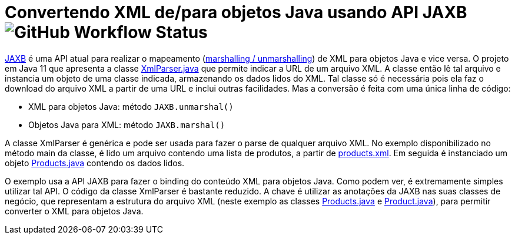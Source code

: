 = Convertendo XML de/para objetos Java usando API JAXB image:https://img.shields.io/github/workflow/status/manoelcampos/xml-parsing-jaxb/maven[GitHub Workflow Status]

https://javaee.github.io/jaxb-v2/[JAXB] é uma API atual para realizar o mapeamento (https://en.wikipedia.org/wiki/Marshalling_(computer_science)[marshalling / unmarshalling]) de XML para objetos Java e vice versa. O projeto em Java 11 que apresenta a classe link:src/main/java/com/manoelcampos/xmlparsing/XmlParser.java[XmlParser.java] que permite
indicar a URL de um arquivo XML. A classe então lê tal arquivo e instancia um objeto de uma classe indicada, armazenando os dados lidos do XML. Tal classe só é necessária pois ela faz o download do arquivo XML a partir de uma URL e inclui outras facilidades. Mas a conversão é feita com uma única linha de código:

- XML para objetos Java: método `JAXB.unmarshal()`
- Objetos Java para XML: método `JAXB.marshal()`

A classe XmlParser é genérica e pode ser usada para fazer o parse de qualquer arquivo
XML. No exemplo disponibilizado no método main da classe, é lido um arquivo contendo
uma lista de produtos, a partir de https://raw.githubusercontent.com/manoelcampos/xml-parsing-jaxb/master/products.xml[products.xml]. Em seguida é instanciado um objeto link:src/main/java/com/manoelcampos/products/Products.java[Products.java]
contendo os dados lidos.

O exemplo usa a API JAXB para fazer o binding do conteúdo XML para objetos Java. Como podem ver, é extremamente simples utilizar tal API. O código da classe XmlParser é bastante reduzido. A chave é utilizar as anotações da JAXB nas suas classes de negócio, que representam a estrutura do arquivo XML (neste exemplo as classes link:src/main/java/com/manoelcampos/products/Products.java[Products.java] e link:src/main/java/com/manoelcampos/products/Product.java[Product.java]), para permitir converter o XML para objetos Java.

